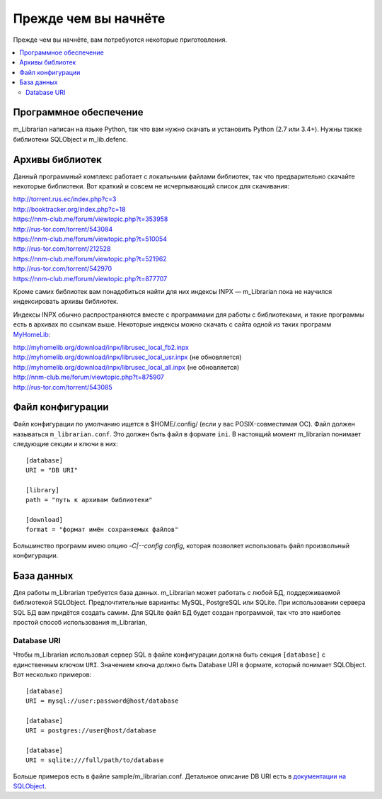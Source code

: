 
Прежде чем вы начнёте
=====================

Прежде чем вы начнёте, вам потребуются некоторые приготовления.


.. contents::
   :local:

.. highlight:: none

Программное обеспечение
-----------------------

m_Librarian написан на языке Python, так что вам нужно скачать и
установить Python (2.7 или 3.4+). Нужны также библиотеки SQLObject и
m_lib.defenc.


Архивы библиотек
----------------

Данный программный комплекс работает с локальными файлами библиотек, так
что предварительно скачайте некоторые библиотеки. Вот краткий и совсем
не исчерпывающий список для скачивания:

| http://torrent.rus.ec/index.php?c=3
| http://booktracker.org/index.php?c=18
| https://nnm-club.me/forum/viewtopic.php?t=353958
| http://rus-tor.com/torrent/543084
| https://nnm-club.me/forum/viewtopic.php?t=510054
| http://rus-tor.com/torrent/212528
| https://nnm-club.me/forum/viewtopic.php?t=521962
| http://rus-tor.com/torrent/542970
| https://nnm-club.me/forum/viewtopic.php?t=877707

Кроме самих библиотек вам понадобиться найти для них индексы INPX —
m_Librarian пока не научился индексировать архивы библиотек.

Индексы INPX обычно распространяются вместе с программами для работы с
библиотеками, и такие программы есть в архивах по ссылкам выше.
Некоторые индексы можно скачать с сайта одной из таких программ
`MyHomeLib <http://myhomelib.org/>`_:

| http://myhomelib.org/download/inpx/librusec_local_fb2.inpx
| http://myhomelib.org/download/inpx/librusec_local_usr.inpx (не обновляется)
| http://myhomelib.org/download/inpx/librusec_local_all.inpx (не обновляется)
| http://nnm-club.me/forum/viewtopic.php?t=875907
| http://rus-tor.com/torrent/543085

Файл конфигурации
-----------------

Файл конфигурации по умолчанию ищется в $HOME/.config/ (если у вас
POSIX-совместимая ОС). Файл должен называться ``m_librarian.conf``. Это
должен быть файл в формате ``ini``. В настоящий момент m_librarian
понимает следующие секции и ключи в них::

    [database]
    URI = "DB URI"

    [library]
    path = "путь к архивам библиотеки"

    [download]
    format = "формат имён сохраняемых файлов"

Большинство программ имею опцию `-C|--config config`, которая позволяет
использовать файл произвольный конфигурации.

База данных
-----------

Для работы m_Librarian требуется база данных. m_Librarian может работать
с любой БД, поддерживаемой библиотекой SQLObject. Предпочтительные
варианты: MySQL, PostgreSQL или SQLite. При использовании сервера SQL БД
вам придётся создать самим. Для SQLite файл БД будет создан программой,
так что это наиболее простой способ использования m_Librarian,

Database URI
^^^^^^^^^^^^

Чтобы m_Librarian использовал сервер SQL в файле конфигурации должна
быть секция ``[database]`` с единственным ключом ``URI``. Значением
ключа должно быть Database URI в формате, который понимает SQLObject.
Вот несколько примеров::

   [database]
   URI = mysql://user:password@host/database

   [database]
   URI = postgres://user@host/database

   [database]
   URI = sqlite:///full/path/to/database

Больше примеров есть в файле sample/m_librarian.conf. Детальное описание
DB URI есть в `документации на SQLObject
<http://sqlobject.org/SQLObject.html#declaring-a-connection>`_.

.. vim: set tw=72 :
